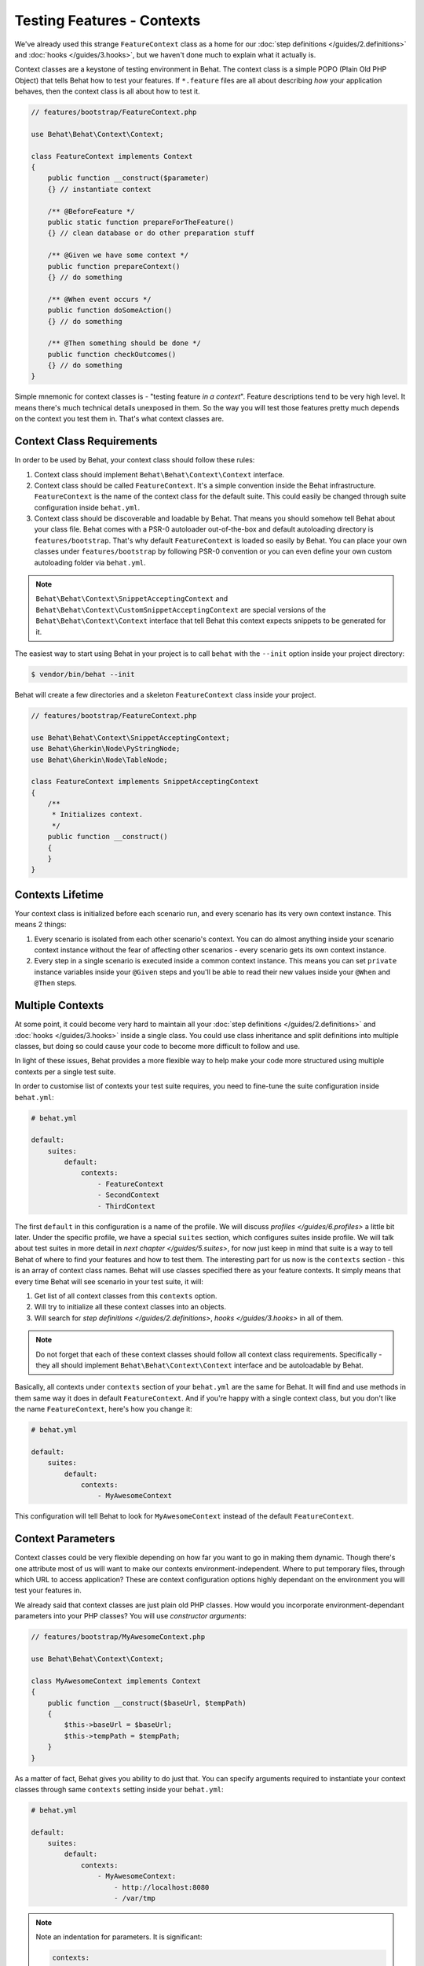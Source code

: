 Testing Features - Contexts
===========================

We've already used this strange ``FeatureContext`` class as a home for our
:doc:`step definitions </guides/2.definitions>` and :doc:`hooks </guides/3.hooks>`,
but we haven't done much to explain what it actually is.

Context classes are a keystone of testing environment in Behat. The context
class is a simple POPO (Plain Old PHP Object) that tells Behat how to test
your features. If ``*.feature`` files are all about describing *how* your
application behaves, then the context class is all about how to test it.

.. code-block:: php

    // features/bootstrap/FeatureContext.php

    use Behat\Behat\Context\Context;

    class FeatureContext implements Context
    {
        public function __construct($parameter)
        {} // instantiate context

        /** @BeforeFeature */
        public static function prepareForTheFeature()
        {} // clean database or do other preparation stuff

        /** @Given we have some context */
        public function prepareContext()
        {} // do something

        /** @When event occurs */
        public function doSomeAction()
        {} // do something

        /** @Then something should be done */
        public function checkOutcomes()
        {} // do something
    }

Simple mnemonic for context classes is - "testing feature *in a context*".
Feature descriptions tend to be very high level. It means there's much
technical details unexposed in them. So the way you will test those
features pretty much depends on the context you test them in. That's what
context classes are.

Context Class Requirements
--------------------------

In order to be used by Behat, your context class should follow these rules:

#. Context class should implement ``Behat\Behat\Context\Context`` interface.

#. Context class should be called ``FeatureContext``. It's a simple convention
   inside the Behat infrastructure. ``FeatureContext`` is the name of the
   context class for the default suite. This could easily be changed through
   suite configuration inside ``behat.yml``.

#. Context class should be discoverable and loadable by Behat. That means you
   should somehow tell Behat about your class file. Behat comes with a PSR-0
   autoloader out-of-the-box and default autoloading directory is
   ``features/bootstrap``. That's why default ``FeatureContext`` is loaded so
   easily by Behat. You can place your own classes under ``features/bootstrap``
   by following PSR-0 convention or you can even define your own custom
   autoloading folder via ``behat.yml``.


.. note::

    ``Behat\Behat\Context\SnippetAcceptingContext`` and
    ``Behat\Behat\Context\CustomSnippetAcceptingContext`` are special
    versions of the ``Behat\Behat\Context\Context`` interface that tell
    Behat this context expects snippets to be generated for it.

The easiest way to start using Behat in your project is to call ``behat``
with the ``--init`` option inside your project directory:

.. code-block:: bash

    $ vendor/bin/behat --init

Behat will create a few directories and a skeleton ``FeatureContext`` class
inside your project.

.. code-block:: php

    // features/bootstrap/FeatureContext.php

    use Behat\Behat\Context\SnippetAcceptingContext;
    use Behat\Gherkin\Node\PyStringNode;
    use Behat\Gherkin\Node\TableNode;

    class FeatureContext implements SnippetAcceptingContext
    {
        /**
         * Initializes context.
         */
        public function __construct()
        {
        }
    }


Contexts Lifetime
-----------------

Your context class is initialized before each scenario run, and every scenario
has its very own context instance. This means 2 things:

#. Every scenario is isolated from each other scenario's context. You can do
   almost anything inside your scenario context instance without the fear of
   affecting other scenarios - every scenario gets its own context instance.

#. Every step in a single scenario is executed inside a common context
   instance. This means you can set ``private`` instance variables inside
   your ``@Given`` steps and you'll be able to read their new values inside
   your ``@When`` and ``@Then`` steps.

Multiple Contexts
-----------------

At some point, it could become very hard to maintain all your
:doc:`step definitions </guides/2.definitions>` and :doc:`hooks </guides/3.hooks>`
inside a single class. You could use class inheritance and split definitions
into multiple classes, but doing so could cause your code to become more
difficult to follow and use.

In light of these issues, Behat provides a more flexible way to help make
your code more structured using multiple contexts per a single test suite.

In order to customise list of contexts your test suite requires, you need
to fine-tune the suite configuration inside ``behat.yml``:

.. code-block:: yaml

    # behat.yml

    default:
        suites:
            default:
                contexts:
                    - FeatureContext
                    - SecondContext
                    - ThirdContext

The first ``default`` in this configuration is a name of the profile. We
will discuss `profiles </guides/6.profiles>` a little bit later. Under
the specific profile, we have a special ``suites`` section, which
configures suites inside profile. We will talk about test suites in more
detail in `next chapter </guides/5.suites>`, for now just keep in mind
that suite is a way to tell Behat of where to find your features and
how to test them. The interesting part for us now is the ``contexts``
section - this is an array of context class names. Behat will use classes
specified there as your feature contexts. It simply means that every time
Behat will see scenario in your test suite, it will:

#. Get list of all context classes from this ``contexts`` option.

#. Will try to initialize all these context classes into an objects.

#. Will search for `step definitions </guides/2.definitions>`, `hooks
   </guides/3.hooks>` in all of them.

.. note::

    Do not forget that each of these context classes should follow all
    context class requirements. Specifically - they all should implement
    ``Behat\Behat\Context\Context`` interface and be autoloadable by
    Behat.

Basically, all contexts under ``contexts`` section of your ``behat.yml``
are the same for Behat. It will find and use methods in them same way
it does in default ``FeatureContext``. And if you're happy with a single
context class, but you don't like the name ``FeatureContext``, here's
how you change it:

.. code-block:: yaml

    # behat.yml

    default:
        suites:
            default:
                contexts:
                    - MyAwesomeContext

This configuration will tell Behat to look for ``MyAwesomeContext``
instead of the default ``FeatureContext``.

Context Parameters
------------------

Context classes could be very flexible depending on how far you want
to go in making them dynamic. Though there's one attribute most of us
will want to make our contexts environment-independent. Where to put
temporary files, through which URL to access application? These are
context configuration options highly dependant on the environment you
will test your features in.

We already said that context classes are just plain old PHP classes.
How would you incorporate environment-dependant parameters into your
PHP classes? You will use *constructor arguments*:

.. code-block:: php

    // features/bootstrap/MyAwesomeContext.php

    use Behat\Behat\Context\Context;

    class MyAwesomeContext implements Context
    {
        public function __construct($baseUrl, $tempPath)
        {
            $this->baseUrl = $baseUrl;
            $this->tempPath = $tempPath;
        }
    }

As a matter of fact, Behat gives you ability to do just that. You can
specify arguments required to instantiate your context classes through
same ``contexts`` setting inside your ``behat.yml``:

.. code-block:: yaml

    # behat.yml

    default:
        suites:
            default:
                contexts:
                    - MyAwesomeContext:
                        - http://localhost:8080
                        - /var/tmp

.. note::

    Note an indentation for parameters. It is significant:

    .. code-block:: yaml

        contexts:
            - MyAwesomeContext:
                - http://localhost:8080
                - /var/tmp

    Aligned four spaces from the context class itself.


Arguments would be passed to the ``MyAwesomeContext`` constructor in
the order they were specified here. If you are not happy with the idea
of keeping an order of arguments in your head, you can use argument
names instead:

.. code-block:: yaml

    # behat.yml

    default:
        suites:
            default:
                contexts:
                    - MyAwesomeContext:
                        baseUrl: http://localhost:8080
                        tempPath: /var/tmp

As a matter of fact, if you do, the order in which you specify these
arguments becomes irrelevant:

.. code-block:: yaml

    # behat.yml

    default:
        suites:
            default:
                contexts:
                    - MyAwesomeContext:
                        tempPath: /var/tmp
                        baseUrl: http://localhost:8080

Taking this a step further, if you context constructor arguments are
optional:

.. code-block:: php

    public function __construct($baseUrl = 'http://localhost', $tempPath = '/var/tmp')
    {
        $this->baseUrl = $baseUrl;
        $this->tempPath = $tempPath;
    }

You then can specify only the parameter that you actually need to change:

.. code-block:: yaml

    # behat.yml

    default:
        suites:
            default:
                contexts:
                    - MyAwesomeContext:
                        tempPath: /var/tmp

In this case, default value would be used for other parameters.

Context Traits
--------------

PHP 5.4 have brought an interesting feature to the language - traits.
Traits are a mechanism for code reuse in single inheritance languages
like PHP. Traits are implemented as a compile-time copy-paste in PHP.
That means if you put some step definitions or hooks inside a trait:

.. code-block:: php

    // features/bootstrap/ProductsDictionary.php

    trait ProductsDictionary
    {
        /**
         * @Given there is a(n) :arg1, which costs £:arg2
         */
        public function thereIsAWhichCostsPs($arg1, $arg2)
        {
            throw new PendingException();
        }
    }

And then use it in your context:

.. code-block:: php

    // features/bootstrap/MyAwesomeContext.php

    use Behat\Behat\Context\Context;

    class MyAwesomeContext implements Context
    {
        use ProductsDictionary;
    }

It will just work as you expect it to.

Custom Autoloading
------------------

Sometimes when you need to place your ``features`` folder somewhere else than the
default location (e.g. ``app/features``). All you need to do is specify the path
you want to autoload via ``behat.yml``:

.. code-block:: yaml

    # behat.yml

    default:
        autoload:
            default:
                - %paths.base%/app/features/bootstrap
